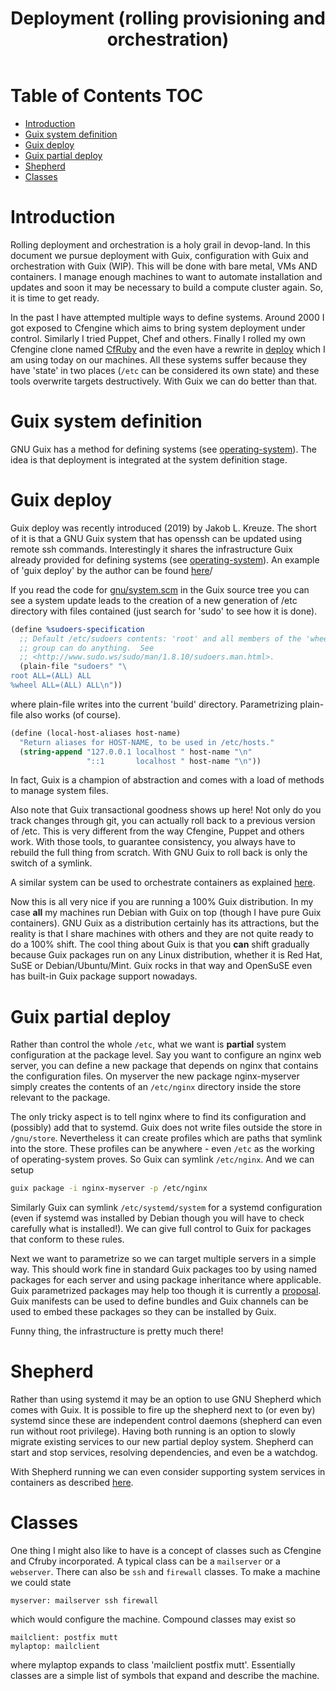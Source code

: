 #+TITLE: Deployment (rolling provisioning and orchestration)

* Table of Contents                                                     :TOC:
 - [[#introduction][Introduction]]
 - [[#guix-system-definition][Guix system definition]]
 - [[#guix-deploy][Guix deploy]]
 - [[#guix-partial-deploy][Guix partial deploy]]
 - [[#shepherd][Shepherd]]
 - [[#classes][Classes]]

* Introduction

Rolling deployment and orchestration is a holy grail in devop-land. In
this document we pursue deployment with Guix, configuration with Guix
and orchestration with Guix (WIP). This will be done with bare metal,
VMs AND containers. I manage enough machines to want to automate
installation and updates and soon it may be necessary to build a
compute cluster again. So, it is time to get ready.

In the past I have attempted multiple ways to define systems. Around
2000 I got exposed to Cfengine which aims to bring system deployment
under control. Similarly I tried Puppet, Chef and others. Finally I
rolled my own Cfengine clone named [[https://www.ibm.com/developerworks/aix/library/au-rubysysadmin/index.html][CfRuby]] and the even have a rewrite
in [[https://github.com/pjotrp/deploy][deploy]] which I am using today on our machines. All these systems
suffer because they have 'state' in two places (=/etc= can be
considered its own state) and these tools overwrite targets
destructively. With Guix we can do better than that.

* Guix system definition

GNU Guix has a method for defining systems (see [[https://guix.gnu.org/manual/en/html_node/operating_002dsystem-Reference.html][operating-system]]). The
idea is that deployment is integrated at the system definition stage.

* Guix deploy

Guix deploy was recently introduced (2019) by Jakob L. Kreuze. The
short of it is that a GNU Guix system that has openssh can be updated
using remote ssh commands. Interestingly it shares the infrastructure
Guix already provided for defining systems (see [[https://guix.gnu.org/manual/en/html_node/operating_002dsystem-Reference.html][operating-system]]). An
example of 'guix deploy' by the author can be found [[https://guix.gnu.org/blog/2019/towards-guix-for-devops/][here]]/

If you read the code for [[http://git.savannah.gnu.org/cgit/guix.git/tree/gnu/system.scm][gnu/system.scm]] in the Guix source tree you
can see a system update leads to the creation of a new generation of
/etc directory with files contained (just search for 'sudo' to see how
it is done).

#+BEGIN_SRC scheme
(define %sudoers-specification
  ;; Default /etc/sudoers contents: 'root' and all members of the 'wheel'
  ;; group can do anything.  See
  ;; <http://www.sudo.ws/sudo/man/1.8.10/sudoers.man.html>.
  (plain-file "sudoers" "\
root ALL=(ALL) ALL
%wheel ALL=(ALL) ALL\n"))
#+END_SRC

where plain-file writes into the current 'build'
directory. Parametrizing plain-file also works (of course).

#+BEGIN_SRC scheme
(define (local-host-aliases host-name)
  "Return aliases for HOST-NAME, to be used in /etc/hosts."
  (string-append "127.0.0.1 localhost " host-name "\n"
                 "::1       localhost " host-name "\n"))
#+END_SRC

In fact, Guix is a champion of abstraction and comes with a load of
methods to manage system files.

Also note that Guix transactional goodness shows up here! Not only do
you track changes through git, you can actually roll back to a
previous version of /etc. This is very different from the way
Cfengine, Puppet and others work. With those tools, to guarantee
consistency, you always have to rebuild the full thing from
scratch. With GNU Guix to roll back is only the switch of a symlink.

A similar system can be used to orchestrate containers as explained
[[https://guix.gnu.org/blog/2017/running-system-services-in-containers/][here]].

Now this is all very nice if you are running a 100% Guix
distribution. In my case *all* my machines run Debian with Guix on top
(though I have pure Guix containers). GNU Guix as a distribution
certainly has its attractions, but the reality is that I share
machines with others and they are not quite ready to do a 100%
shift. The cool thing about Guix is that you *can* shift gradually
because Guix packages run on any Linux distribution, whether it is Red
Hat, SuSE or Debian/Ubuntu/Mint. Guix rocks in that way and OpenSuSE
even has built-in Guix package support nowadays.

* Guix partial deploy

Rather than control the whole =/etc=, what we want is *partial* system
configuration at the package level. Say you want to configure an nginx
web server, you can define a new package that depends on nginx that
contains the configuration files. On myserver the new package
nginx-myserver simply creates the contents of an =/etc/nginx= directory
inside the store relevant to the package.

The only tricky aspect is to tell nginx where to find its
configuration and (possibly) add that to systemd. Guix does not write
files outside the store in =/gnu/store=. Nevertheless it can create
profiles which are paths that symlink into the store. These profiles
can be anywhere - even =/etc= as the working of operating-system
proves. So Guix can symlink =/etc/nginx=. And we can setup

#+BEGIN_SRC sh
guix package -i nginx-myserver -p /etc/nginx
#+END_SRC

Similarly Guix can symlink =/etc/systemd/system= for a systemd
configuration (even if systemd was installed by Debian though you will
have to check carefully what is installed!). We can give full
control to Guix for packages that conform to these rules.

Next we want to parametrize so we can target multiple servers in a
simple way. This should work fine in standard Guix packages too by
using named packages for each server and using package inheritance
where applicable. Guix parametrized packages may help too though it is
currently a [[https://lists.gnu.org/archive/html/guix-devel/2019-05/msg00285.html][proposal]]. Guix manifests can be used to define bundles and
Guix channels can be used to embed these packages so they can be
installed by Guix.

Funny thing, the infrastructure is pretty much there!

* Shepherd

Rather than using systemd it may be an option to use GNU Shepherd
which comes with Guix. It is possible to fire up the shepherd next to
(or even by) systemd since these are independent control daemons
(shepherd can even run without root privilege). Having both running is
an option to slowly migrate existing services to our new partial
deploy system. Shepherd can start and stop services, resolving
dependencies, and even be a watchdog.

With Shepherd running we can even consider supporting system services
in containers as described [[https://guix.gnu.org/blog/2017/running-system-services-in-containers/][here]].

* Classes

One thing I might also like to have is a concept of classes such as
Cfengine and Cfruby incorporated. A typical class can be a
~mailserver~ or a ~webserver~.  There can also be ~ssh~ and ~firewall~
classes. To make a machine we could state

: myserver: mailserver ssh firewall

which would configure the machine. Compound classes may exist so

: mailclient: postfix mutt
: mylaptop: mailclient

where mylaptop expands to class 'mailclient postfix mutt'. Essentially
classes are a simple list of symbols that expand and describe the
machine.
